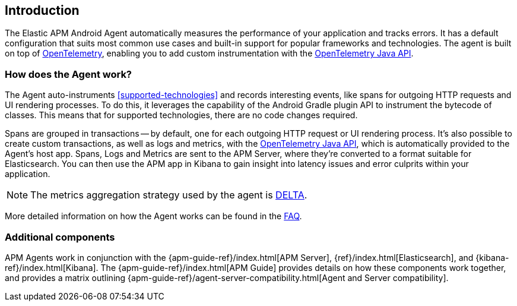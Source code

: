 [[intro]]
== Introduction

The Elastic APM Android Agent automatically measures the performance of your application and tracks errors.
It has a default configuration that suits most common use cases and built-in support for popular frameworks and technologies.
The agent is built on top of https://opentelemetry.io/[OpenTelemetry], enabling you to add custom instrumentation with the
https://opentelemetry.io/docs/instrumentation/java/manual/[OpenTelemetry Java API].

[float]
[[how-it-works]]
=== How does the Agent work?

The Agent auto-instruments <<supported-technologies>> and records interesting events, like spans for outgoing HTTP requests and UI rendering processes.
To do this, it leverages the capability of the Android Gradle plugin API to instrument the bytecode of classes.
This means that for supported technologies, there are no code changes required.

Spans are grouped in transactions -- by default, one for each outgoing HTTP request or UI rendering process.
It's also possible to create custom transactions, as well as logs and metrics, with the https://opentelemetry.io/docs/instrumentation/java/manual/[OpenTelemetry Java API], which is automatically provided to the Agent's host app.
Spans, Logs and Metrics are sent to the APM Server, where they're converted to a format suitable for Elasticsearch.
You can then use the APM app in Kibana to gain insight into latency issues and error culprits within your application.

NOTE: The metrics aggregation strategy used by the agent is https://github.com/open-telemetry/opentelemetry-java/blob/976edfde504193f84d19936b97e2eb8d8cf060e2/sdk/metrics/src/main/java/io/opentelemetry/sdk/metrics/data/AggregationTemporality.java#L15[DELTA].

More detailed information on how the Agent works can be found in the <<faq-how-does-it-work,FAQ>>.

[float]
[[additional-components]]
=== Additional components

APM Agents work in conjunction with the {apm-guide-ref}/index.html[APM Server], {ref}/index.html[Elasticsearch], and {kibana-ref}/index.html[Kibana].
The {apm-guide-ref}/index.html[APM Guide] provides details on how these components work together, and provides a matrix outlining {apm-guide-ref}/agent-server-compatibility.html[Agent and Server compatibility].